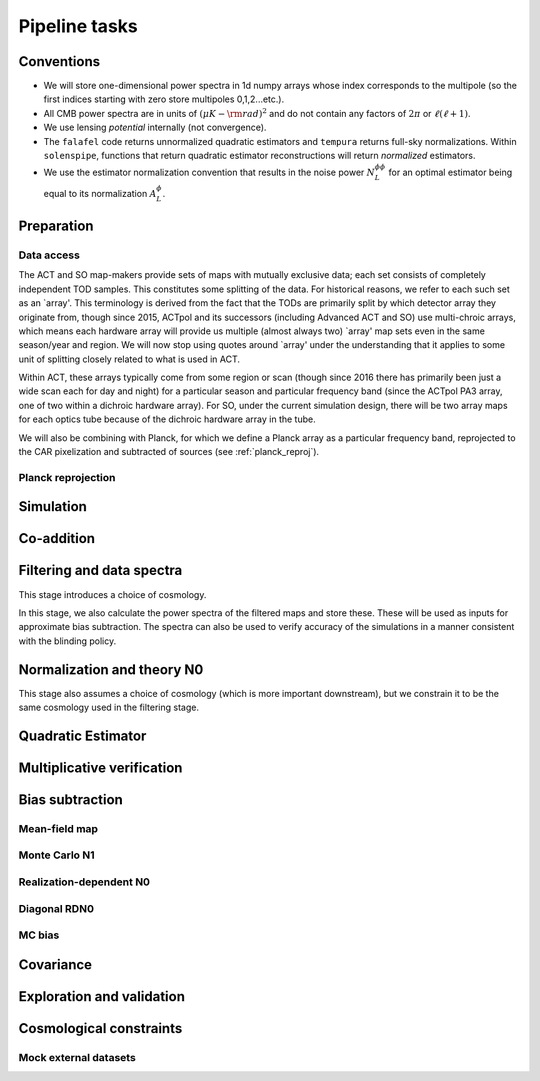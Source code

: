 Pipeline tasks
==============

Conventions
-----------

- We will store one-dimensional power spectra in 1d numpy arrays whose index
  corresponds to the multipole (so the first indices starting with zero store multipoles 0,1,2...etc.). 
- All CMB power spectra are in units of :math:`(\mu K-{\rm rad})^2` and do not
  contain any factors of :math:`2 \pi` or :math:`\ell (\ell+1)`.
- We use lensing *potential* internally (not convergence).
- The ``falafel`` code returns unnormalized quadratic estimators and ``tempura``
  returns full-sky normalizations. Within ``solenspipe``, functions that return
  quadratic estimator reconstructions will return *normalized* estimators.
- We use the estimator normalization convention that results in the noise power
  :math:`N_L^{\phi \phi}` for an optimal estimator being equal to its  normalization :math:`A_L^{\phi}`.



Preparation
-----------

Data access
^^^^^^^^^^^

The ACT and SO map-makers provide sets of maps with mutually exclusive data;
each set consists of completely independent TOD samples. This constitutes some
splitting of the data. For historical reasons, we refer to each such set as
an `array'. This terminology is derived from the fact that the TODs are
primarily split by which detector array they originate from, though since 2015, ACTpol
and its successors (including Advanced ACT and SO) use multi-chroic arrays,
which means each hardware array will provide us multiple (almost always two) `array' map sets even
in the same season/year and region. We will now stop using quotes around `array'
under the understanding that it applies to some unit of splitting closely
related to what is used in ACT.

Within ACT, these arrays typically come from some region or scan (though since 2016 there
has primarily been just a wide scan each for day and night) for a particular season
and particular frequency band (since the ACTpol PA3 array, one of two within a dichroic hardware array).
For SO, under the current simulation design, there will be two array maps for each optics tube because
of the dichroic hardware array in the tube.

We will also be combining with Planck, for which we define a Planck array as a particular
frequency band, reprojected to the CAR pixelization and subtracted of sources (see :ref:`planck_reproj`).


Planck reprojection
^^^^^^^^^^^^^^^^^^^

Simulation
----------

Co-addition
-----------

Filtering and data spectra
--------------------------

This stage introduces a choice of cosmology.

In this stage, we also calculate the power spectra of the filtered maps
and store these. These will be used as inputs for approximate
bias subtraction. The spectra can also be used to verify accuracy of 
the simulations in a manner consistent with the blinding policy.

Normalization and theory N0
---------------------------

This stage also assumes a choice of cosmology (which is more important
downstream), but we constrain it to be the same cosmology used in the 
filtering stage.




Quadratic Estimator
-------------------




Multiplicative verification
---------------------------


Bias subtraction
----------------

Mean-field map
^^^^^^^^^^^^^^

Monte Carlo N1
^^^^^^^^^^^^^^

Realization-dependent N0
^^^^^^^^^^^^^^^^^^^^^^^^

Diagonal RDN0
^^^^^^^^^^^^^

MC bias
^^^^^^^

Covariance
----------

Exploration and validation
--------------------------

Cosmological constraints
------------------------

Mock external datasets
^^^^^^^^^^^^^^^^^^^^^^

